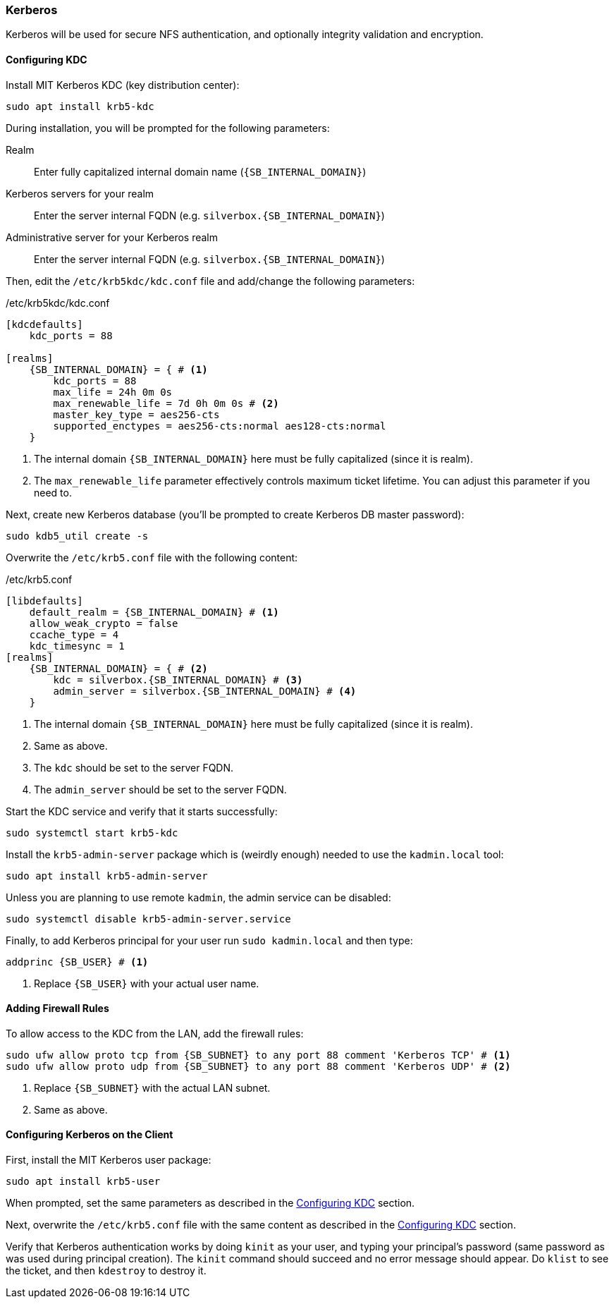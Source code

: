 === Kerberos
Kerberos will be used for secure NFS authentication, and optionally integrity validation and encryption.

[[nfs_kerberos_configuring_kdc]]
==== Configuring KDC
Install MIT Kerberos KDC (key distribution center):

----
sudo apt install krb5-kdc
----

During installation, you will be prompted for the following parameters:

Realm::
Enter fully capitalized internal domain name (`{SB_INTERNAL_DOMAIN}`)
Kerberos servers for your realm::
Enter the server internal FQDN (e.g. `silverbox.{SB_INTERNAL_DOMAIN}`)
Administrative server for your Kerberos realm::
Enter the server internal FQDN (e.g. `silverbox.{SB_INTERNAL_DOMAIN}`)

Then, edit the `/etc/krb5kdc/kdc.conf` file and add/change the following parameters:

./etc/krb5kdc/kdc.conf
[subs="attributes+"]
----
[kdcdefaults]
    kdc_ports = 88

[realms]
    {SB_INTERNAL_DOMAIN} = { # <1>
        kdc_ports = 88
        max_life = 24h 0m 0s
        max_renewable_life = 7d 0h 0m 0s # <2>
        master_key_type = aes256-cts
        supported_enctypes = aes256-cts:normal aes128-cts:normal
    }
----
<1> The internal domain `{SB_INTERNAL_DOMAIN}` here must be fully capitalized (since it is realm).
<2> The `max_renewable_life` parameter effectively controls maximum ticket lifetime.
You can adjust this parameter if you need to.

Next, create new Kerberos database (you'll be prompted to create Kerberos DB master password):

----
sudo kdb5_util create -s
----

Overwrite the `/etc/krb5.conf` file with the following content:

./etc/krb5.conf
[subs="attributes+"]
----
[libdefaults]
    default_realm = {SB_INTERNAL_DOMAIN} # <1>
    allow_weak_crypto = false
    ccache_type = 4
    kdc_timesync = 1
[realms]
    {SB_INTERNAL_DOMAIN} = { # <2>
        kdc = silverbox.{SB_INTERNAL_DOMAIN} # <3>
        admin_server = silverbox.{SB_INTERNAL_DOMAIN} # <4>
    }
----
<1> The internal domain `{SB_INTERNAL_DOMAIN}` here must be fully capitalized (since it is realm).
<2> Same as above.
<3> The `kdc` should be set to the server FQDN.
<4> The `admin_server` should be set to the server FQDN.

Start the KDC service and verify that it starts successfully:

----
sudo systemctl start krb5-kdc
----

Install the `krb5-admin-server` package which is (weirdly enough) needed to use the `kadmin.local` tool:

----
sudo apt install krb5-admin-server
----

Unless you are planning to use remote `kadmin`, the admin service can be disabled:

----
sudo systemctl disable krb5-admin-server.service
----

Finally, to add Kerberos principal for your user run `sudo kadmin.local` and then type:

[subs="attributes+"]
----
addprinc {SB_USER} # <1>
----
<1> Replace `{SB_USER}` with your actual user name.

==== Adding Firewall Rules
To allow access to the KDC from the LAN, add the firewall rules:

[subs="attributes+"]
----
sudo ufw allow proto tcp from {SB_SUBNET} to any port 88 comment 'Kerberos TCP' # <1>
sudo ufw allow proto udp from {SB_SUBNET} to any port 88 comment 'Kerberos UDP' # <2>
----
<1> Replace `{SB_SUBNET}` with the actual LAN subnet.
<2> Same as above.

==== Configuring Kerberos on the Client
First, install the MIT Kerberos user package:

----
sudo apt install krb5-user
----

When prompted, set the same parameters as described in the <<nfs_kerberos_configuring_kdc>> section.

Next, overwrite the `/etc/krb5.conf` file with the same content as described in the
<<nfs_kerberos_configuring_kdc>> section.

Verify that Kerberos authentication works by doing `kinit` as your user,
and typing your principal's password (same password as was used during principal creation).
The `kinit` command should succeed and no error message should appear.
Do `klist` to see the ticket, and then `kdestroy` to destroy it.

